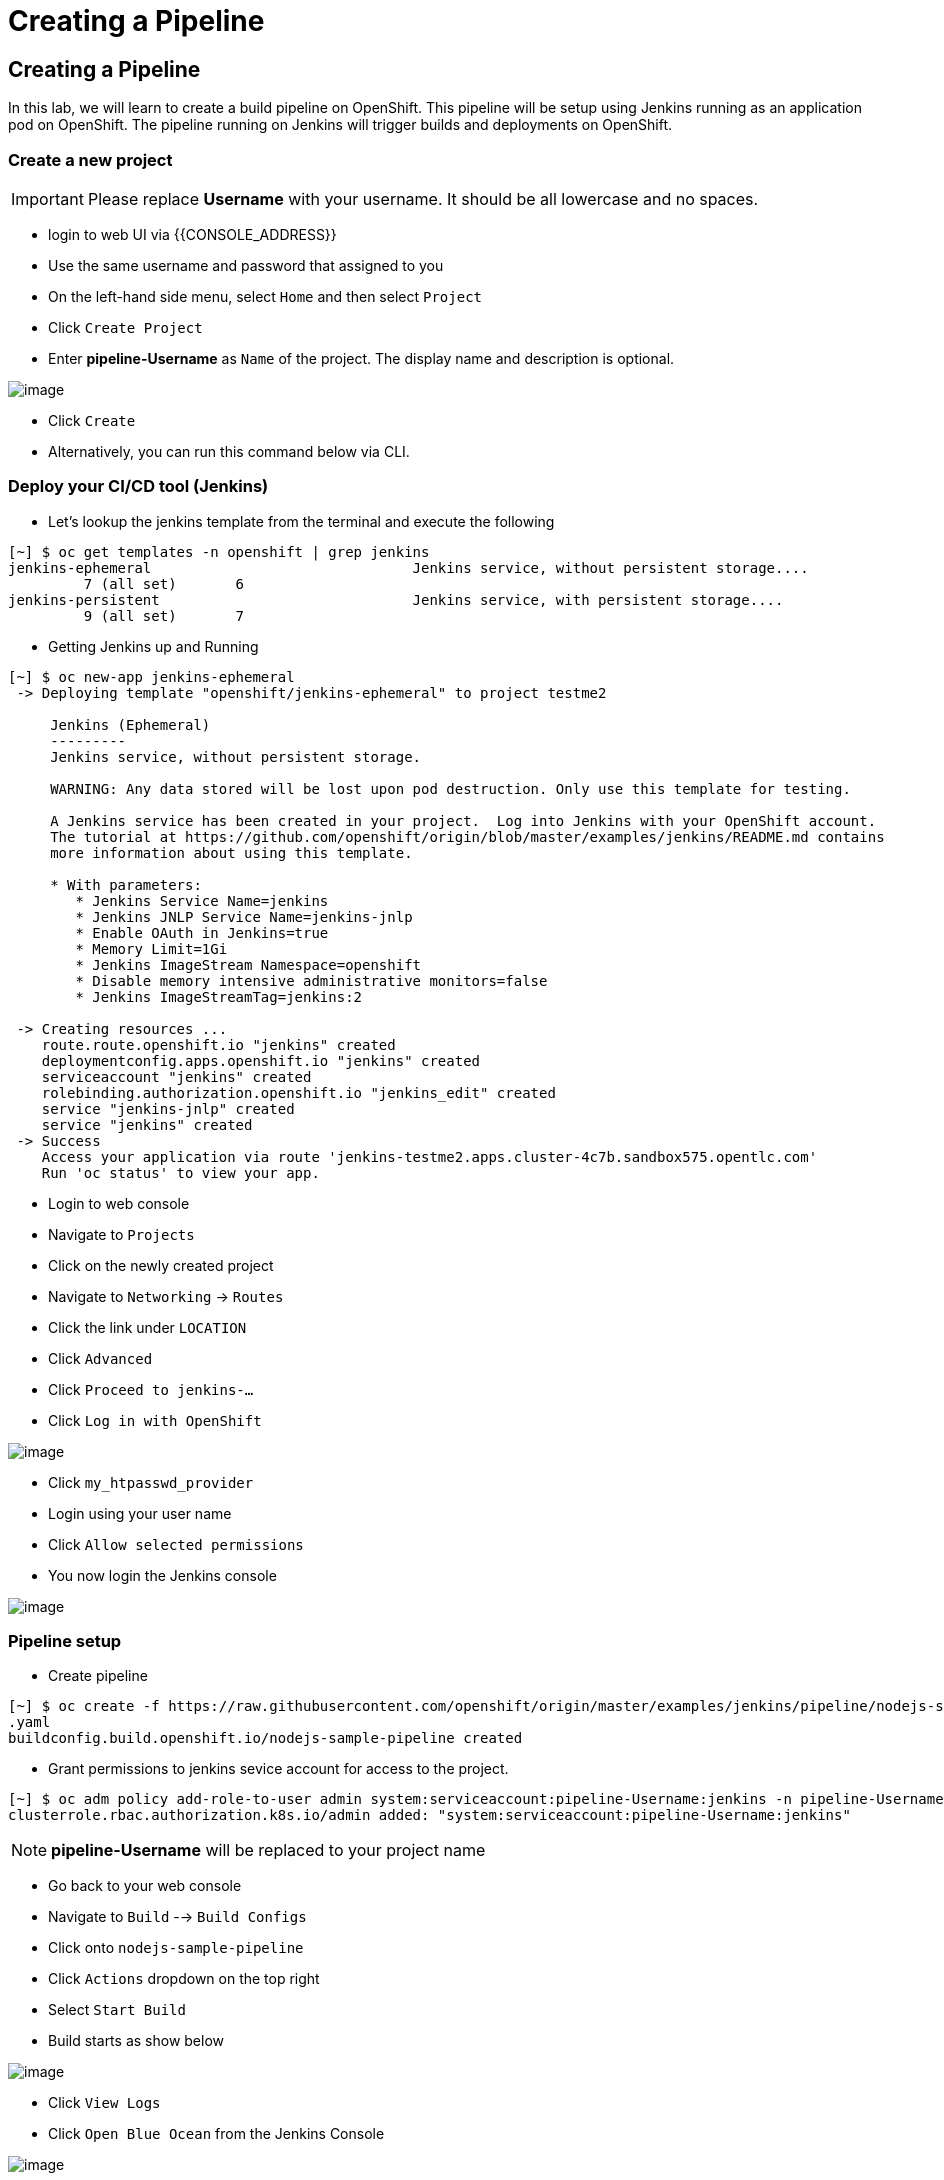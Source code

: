 [[creating-a-pipeline]]
= Creating a Pipeline

== Creating a Pipeline

In this lab, we will learn to create a build pipeline on OpenShift. This
pipeline will be setup using Jenkins running as an application pod on
OpenShift. The pipeline running on Jenkins will trigger builds and
deployments on OpenShift.


=== Create a new project

IMPORTANT: Please replace *Username* with your username. It should be all lowercase and no spaces.

- login to web UI via {{CONSOLE_ADDRESS}}
- Use the same username and password that assigned to you
- On the left-hand side menu, select `Home` and then select `Project`
- Click `Create Project`
- Enter *pipeline-Username* as `Name` of the project. The display name and description is optional.

image::create-project.png[image]

- Click `Create`

- Alternatively, you can run this command below via CLI.

=== Deploy your CI/CD tool (Jenkins)

- Let's lookup the jenkins template from the terminal and execute the following

```
[~] $ oc get templates -n openshift | grep jenkins
jenkins-ephemeral                               Jenkins service, without persistent storage....
         7 (all set)       6
jenkins-persistent                              Jenkins service, with persistent storage....
         9 (all set)       7
```

- Getting Jenkins up and Running

```
[~] $ oc new-app jenkins-ephemeral
 -> Deploying template "openshift/jenkins-ephemeral" to project testme2

     Jenkins (Ephemeral)
     ---------
     Jenkins service, without persistent storage.

     WARNING: Any data stored will be lost upon pod destruction. Only use this template for testing.

     A Jenkins service has been created in your project.  Log into Jenkins with your OpenShift account.
     The tutorial at https://github.com/openshift/origin/blob/master/examples/jenkins/README.md contains
     more information about using this template.

     * With parameters:
        * Jenkins Service Name=jenkins
        * Jenkins JNLP Service Name=jenkins-jnlp
        * Enable OAuth in Jenkins=true
        * Memory Limit=1Gi
        * Jenkins ImageStream Namespace=openshift
        * Disable memory intensive administrative monitors=false
        * Jenkins ImageStreamTag=jenkins:2

 -> Creating resources ...
    route.route.openshift.io "jenkins" created
    deploymentconfig.apps.openshift.io "jenkins" created
    serviceaccount "jenkins" created
    rolebinding.authorization.openshift.io "jenkins_edit" created
    service "jenkins-jnlp" created
    service "jenkins" created
 -> Success
    Access your application via route 'jenkins-testme2.apps.cluster-4c7b.sandbox575.opentlc.com'
    Run 'oc status' to view your app.
```

- Login to web console
- Navigate to `Projects`
- Click on the newly created project
- Navigate to `Networking` -> `Routes`
- Click the link under `LOCATION`
- Click `Advanced`
- Click `Proceed to jenkins-...`
- Click `Log in with OpenShift`

image::jenkins-login.png[image]

- Click `my_htpasswd_provider`
- Login using your user name
- Click `Allow selected permissions`
- You now login the Jenkins console

image::jenkins.png[image]

=== Pipeline setup

- Create pipeline

```
[~] $ oc create -f https://raw.githubusercontent.com/openshift/origin/master/examples/jenkins/pipeline/nodejs-sample-pipeline
.yaml
buildconfig.build.openshift.io/nodejs-sample-pipeline created
```

- Grant permissions to jenkins sevice account for access to the project.

```
[~] $ oc adm policy add-role-to-user admin system:serviceaccount:pipeline-Username:jenkins -n pipeline-Username
clusterrole.rbac.authorization.k8s.io/admin added: "system:serviceaccount:pipeline-Username:jenkins"
```

NOTE: *pipeline-Username* will be replaced to your project name

- Go back to your web console
- Navigate to `Build` --> `Build Configs`
- Click onto `nodejs-sample-pipeline`
- Click `Actions` dropdown on the top right
- Select `Start Build`
- Build starts as show below

image::jenkins-viewlog.png[image]

- Click `View Logs`
- Click `Open Blue Ocean` from the Jenkins Console

image::jenkins-build.png[image]

- Blue Ocean console here:

image::blue-ocean.png[image]

- Go back to OpenShift web console

image::pipeline-build.png[image]

- Navigate `Network` --> `Route`
- Click onto the link under `LOCATION` for `nodejs-mongodb-example`

image::pipeline-result.png[image]

Congratulations!! In this lab, you have learnt how to set up and run
your own CI/CD pipeline on OpenShift.
